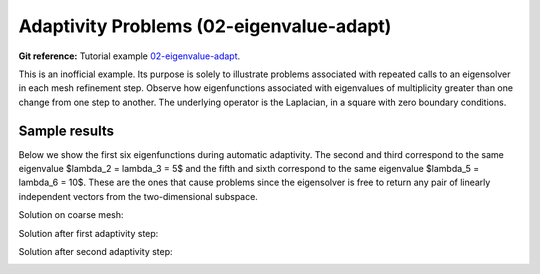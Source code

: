 Adaptivity Problems (02-eigenvalue-adapt)
-----------------------------------------

**Git reference:** Tutorial example `02-eigenvalue-adapt <http://git.hpfem.org/hermes.git/tree/HEAD:/hermes2d/tutorial/P05-eigenproblems/02-eigenvalue-adapt>`_. 

This is an inofficial example. Its purpose is solely to illustrate problems 
associated with repeated calls to an eigensolver in each mesh refinement step.
Observe how eigenfunctions associated with eigenvalues of multiplicity greater than 
one change from one step to another. The underlying operator is the Laplacian,
in a square with zero boundary conditions. 

Sample results
~~~~~~~~~~~~~~

Below we show the first six eigenfunctions during automatic adaptivity.
The second and third correspond to the same eigenvalue $\lambda_2 = \lambda_3 = 5$
and the fifth and sixth correspond to the same eigenvalue $\lambda_5 = \lambda_6 = 10$.
These are the ones that cause problems since the eigensolver is free to return 
any pair of linearly independent vectors from the two-dimensional subspace.

Solution on coarse mesh:

.. image:: 02-eigenvalue-adapt/1.png
   :align: center
   :width: 800
   :alt: Sample result

Solution after first adaptivity step:

.. image:: 02-eigenvalue-adapt/2.png
   :align: center
   :width: 800
   :alt: Sample result

Solution after second adaptivity step:

.. image:: 02-eigenvalue-adapt/3.png
   :align: center
   :width: 800
   :alt: Sample result

